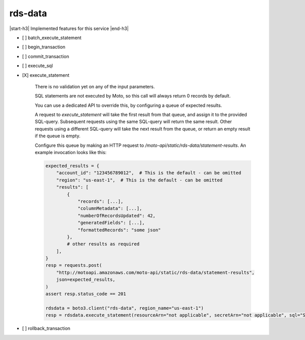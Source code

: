 .. _implementedservice_rds-data:

.. |start-h3| raw:: html

    <h3>

.. |end-h3| raw:: html

    </h3>

========
rds-data
========

|start-h3| Implemented features for this service |end-h3|

- [ ] batch_execute_statement
- [ ] begin_transaction
- [ ] commit_transaction
- [ ] execute_sql
- [X] execute_statement
  
        There is no validation yet on any of the input parameters.

        SQL statements are not executed by Moto, so this call will always return 0 records by default.

        You can use a dedicated API to override this, by configuring a queue of expected results.

        A request to `execute_statement` will take the first result from that queue, and assign it to the provided SQL-query. Subsequent requests using the same SQL-query will return the same result. Other requests using a different SQL-query will take the next result from the queue, or return an empty result if the queue is empty.

        Configure this queue by making an HTTP request to `/moto-api/static/rds-data/statement-results`. An example invocation looks like this:

        .. sourcecode:: python

            expected_results = {
                "account_id": "123456789012",  # This is the default - can be omitted
                "region": "us-east-1",  # This is the default - can be omitted
                "results": [
                    {
                        "records": [...],
                        "columnMetadata": [...],
                        "numberOfRecordsUpdated": 42,
                        "generatedFields": [...],
                        "formattedRecords": "some json"
                    },
                    # other results as required
                ],
            }
            resp = requests.post(
                "http://motoapi.amazonaws.com/moto-api/static/rds-data/statement-results",
                json=expected_results,
            )
            assert resp.status_code == 201

            rdsdata = boto3.client("rds-data", region_name="us-east-1")
            resp = rdsdata.execute_statement(resourceArn="not applicable", secretArn="not applicable", sql="SELECT some FROM thing")

        

- [ ] rollback_transaction

